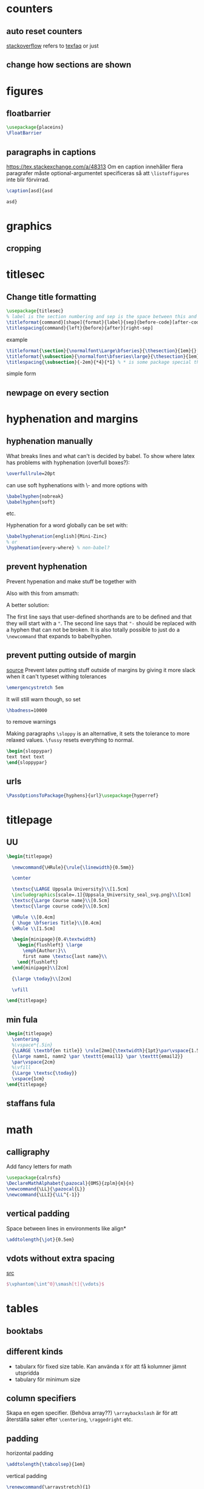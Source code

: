 #+STARTUP: overview entitiesplain

* counters
** auto reset counters
[[https://tex.stackexchange.com/questions/35782/how-to-split-a-latex-document-using-parts-and-chapters][stackoverflow]] refers to [[https://texfaq.org/FAQ-addtoreset][texfaq]]
or just
#+BEGIN_EXPORT latex
\setcounter{section}{0}
#+END_EXPORT
** change how sections are shown
#+BEGIN_EXPORT latex
\renewcommand{\thepart}{\arabic{part}}
\renewcommand{\thesection}{\Alph{section}}
#+END_EXPORT
* figures
** floatbarrier
#+BEGIN_SRC latex
\usepackage{placeins}
\FloatBarrier
#+END_SRC
** paragraphs in captions
https://tex.stackexchange.com/a/48313
Om en caption innehåller flera paragrafer måste optional-argumentet
specificeras så att ~\listoffigures~ inte blir förvirrad.
#+BEGIN_SRC latex
\caption[asd]{asd

asd}
#+END_SRC
* graphics
** cropping
#+BEGIN_EXPORT latex
\includegraphics[trim=left bottom right up,clip]{file.jpg}
#+END_EXPORT
* titlesec
** Change title formatting

#+BEGIN_SRC latex
\usepackage{titlesec}
% label is the section numbering and sep is the space between this and the section body
\titleformat{command}[shape]{format}{label}{sep}{before-code}[after-code]
\titlespacing{command}{left}{before}{after}[right-sep]
#+END_SRC

example
#+BEGIN_SRC latex
\titleformat{\section}{\normalfont\Large\bfseries}{\thesection}{1em}{}[{\titlerule[0.8pt]}]
\titleformat{\subsection}{\normalfont\bfseries\large}{\thesection}{1em}{}
\titlespacing{\subsection}{-2em}{*4}{*1} % * is some package special thing. *1 = 1ex ??
#+END_SRC

simple form
#+BEGIN_EXPORT latex
\titleformat*{\section}{\LARGE}
#+END_EXPORT

** newpage on every section
#+BEGIN_EXPORT latex
\newcommand{\sectionbreak}{\newpage}
#+END_EXPORT
* hyphenation and margins
** hyphenation manually
What breaks lines and what can't is decided by babel.
To show where latex has problems with hyphenation (overfull boxes?):
#+BEGIN_SRC latex
\overfullrule=20pt
#+END_SRC
can use soft hyphenations with \- and more options with
#+BEGIN_SRC latex
\babelhyphen{nobreak}
\babelhyphen{soft}
#+END_SRC
etc.

Hyphenation for a word globally can be set with:
#+BEGIN_SRC latex
\babelhyphenation[english]{Mini-Zinc}
% or
\hyphenation{every-where} % non-babel?
#+END_SRC
** prevent hyphenation
Prevent hypenation and make stuff be together with \mbox.

Also with this from amsmath:
#+BEGIN_EXPORT latex
\nobreakdash-
#+END_EXPORT

A better solution:
#+BEGIN_EXPORT latex
\useshorthands{"}
\defineshorthand{"-}{\babelhyphen{nobreak}}
#+END_EXPORT
The first line says that user-defined shorthands are to be defined and that they will start with a ~"~.
The second line says that ~"-~ should be replaced with a hyphen that can not be broken.
It is also totally possible to just do a ~\newcommand~ that expands to babelhyphen.
** prevent putting outside of margin
[[https://tex.stackexchange.com/questions/241343/what-is-the-meaning-of-fussy-sloppy-emergencystretch-tolerance-hbadness/241355#241355][source]]
Prevent latex putting stuff outside of margins by giving it more slack
when it can't typeset withing tolerances
#+BEGIN_SRC latex
\emergencystretch 5em
#+END_SRC
It will still warn though, so set
#+BEGIN_SRC latex
\hbadness=10000
#+END_SRC
to remove warnings

Making paragraphs =\sloppy= is an alternative, it sets the tolerance
to more relaxed values. =\fussy= resets everything to normal.
#+BEGIN_SRC latex
\begin{sloppypar}
text text text
\end{sloppypar}
#+END_SRC
** urls
#+BEGIN_SRC latex
\PassOptionsToPackage{hyphens}{url}\usepackage{hyperref}
#+END_SRC
* titlepage
** UU
#+BEGIN_SRC latex
\begin{titlepage}

  \newcommand{\HRule}{\rule{\linewidth}{0.5mm}}

  \center

  \textsc{\LARGE Uppsala University}\\[1.5cm]
  \includegraphics[scale=.1]{Uppsala_University_seal_svg.png}\\[1cm]
  \textsc{\Large Course name}\\[0.5cm]
  \textsc{\large course code}\\[0.5cm]

  \HRule \\[0.4cm]
  { \huge \bfseries Title}\\[0.4cm]
  \HRule \\[1.5cm]

  \begin{minipage}{0.4\textwidth}
    \begin{flushleft} \large
      \emph{Author:}\\
      first name \textsc{last name}\\
    \end{flushleft}
  \end{minipage}\\[2cm]

  {\large \today}\\[2cm]

  \vfill

\end{titlepage}
#+END_SRC
** min fula
#+BEGIN_SRC latex
\begin{titlepage}
  \centering
  %\vspace*{.5in}
  {\LARGE \textbf{en title}} \rule[2mm]{\textwidth}{1pt}\par\vspace{1.5cm}
  {\large namn1, namn2 \par \texttt{email1} \par \texttt{email2}}
  \par\vspace{2cm}
  %\vfill
  {\Large \textsc{\today}}
  \vspace{1cm}
\end{titlepage}
#+END_SRC
** staffans fula
#+BEGIN_EXPORT latex
\large
\begin{center}
   \textbf{Automata and Logic in IT System Modelling}\\
   \textbf{Home Assignment 3}
\end{center}
\normalsize
Erik Rimskog       \hfill Uppsala University\\
Björn Thomsson     \hfill \today\\
Patrik Johansson\\
#+END_EXPORT
* math
** calligraphy
Add fancy letters for math

#+BEGIN_SRC latex
\usepackage{calrsfs}
\DeclareMathAlphabet{\pazocal}{OMS}{zplm}{m}{n}
\newcommand{\LL}{\pazocal{L}}
\newcommand{\LLI}{\LL^{-1}}
#+END_SRC
** vertical padding
Space between lines in environments like align*
#+BEGIN_SRC latex
\addtolength{\jot}{0.5em}
#+END_SRC
** vdots without extra spacing
[[https://tex.stackexchange.com/questions/207056/wrong-too-much-vertical-space-above-vdots-in-small-matrix][src]]
#+BEGIN_SRC latex
$\vphantom{\int^0}\smash[t]{\vdots}$
#+END_SRC
* tables
** booktabs
#+BEGIN_EXPORT latex
\toprule
\midrule
\cmidrule
\bottomrule
#+END_EXPORT
** different kinds
- tabularx för fixed size table. Kan använda =X= för att få kolumner jämnt utspridda
- tabulary för minimum size
** column specifiers
#+BEGIN_EXPORT latex
\begin{tabular}{l@{stuff emellan}l}
\begin{tabular}{>{inserted before}l<{inserted after}} % package array??
\begin{tabular}{>{inserted before}l<{inserted after}@{stuff emellan}l}
\begin{tabular}{*{8}{c}} % array??
#+END_EXPORT

Skapa en egen specifier. (Behöva array??)
~\arraybackslash~ är för att återställa saker efter ~\centering~,  ~\raggedright~ etc.
#+BEGIN_EXPORT latex
\newcolumntype{C}{>{\centering\arraybackslash}X}
#+END_EXPORT
** padding
horizontal padding
#+BEGIN_SRC latex
\addtolength{\tabcolsep}{1em}
#+END_SRC

vertical padding
#+BEGIN_SRC latex
\renewcommand{\arraystretch}{1}
#+END_SRC
** colors
*** alternating
Place right before a tabular.
The arguments are something like: {start column}{odd colors}{even colors}
#+BEGIN_EXPORT latex
\usepackage[table]{xcolor}
\rowcolors{1}{white}{lightgray}

\definecolor{lightergray}{gray}{0.9} % nice color
#+END_EXPORT
* listings
** font
#+BEGIN_SRC latex
\begin{lstlisting}[basicstyle=\ttfamily]
code and stuff
\end{lstlisting}
#+END_SRC
** float, caption, title and label
finns title för att skriva en caption utan att inkludera en "Listing"
#+BEGIN_SRC latex
\begin{lstlisting}[float=ht,caption={cap},label={lab},captionpos=b]
code and stuff
\end{lstlisting}
#+END_SRC
** nice linebreak arrow
Placera i en style elr nåt.
Från Pierres mall.
#+BEGIN_SRC latex
postbreak=\raisebox{0ex}[0ex][0ex]{\ensuremath{\textcolor{black}{\hookrightarrow\space}}}
#+END_SRC
** escaping
#+BEGIN_SRC latex
escapeinside={<@}{@>}
#+END_SRC
** non-breaking environment (minipage)
A listings environment automatically put in a minipage. The ~\par~ could not be added directly for some reason.
And ~\newenvironment~ can't be used since listings looks for ~\end{lstlisting}~ in a special way.
#+BEGIN_SRC latex
\lstnewenvironment{nonbreak}[1][]{\noindent\lstset{#1}\minipage{\textwidth}}{\endminipage}
\BeforeBeginEnvironment{nonbreak}{\par}
\AfterEndEnvironment{nonbreak}{\par}
#+END_SRC
** spacing and parskip
Listing introduce a par before and after (or something), and since the parskip package modifies ~\parskip~, ~\partopskip~ and stuff it messes
with listings. Listings in brödtext get an extra ~\parskip~ below it. This can be compensated for by modifying ~belowskip~ and ~aboveskip~ in ~lstset~.
Setting above to parskip and below to 0pt makes the spacing kinda even.
[[https://tex.stackexchange.com/questions/40863/parskip-inserts-extra-space-after-floats-and-listings][discussions]]
* minipage
** avoid braking over pages
prevent stuff from breaking a page boundaries.
just a minipage with the indentation from parskip removed
#+BEGIN_SRC latex
\newenvironment{gruppa}
{\begingroup\setlength{\parfillskip}{0pt}\noindent\begin{minipage}{\linewidth}}
{\end{minipage}\par\endgroup}
#+END_SRC
** side-by-side
A hack to make minipages align at top when they don't want to from ~[t]~ alone.
#+BEGIN_SRC latex
\vspace{0pt}
#+END_SRC
[[https://tex.stackexchange.com/questions/81955/align-text-in-minipage-at-same-height#comment1206175_81956][source]]
* Tikz
** inline squares
#+BEGIN_SRC latex
\newcommand{\tsquare}[1]{\tikz \draw[draw=#1, line width=1.5ex] (0,0) -- (1.5ex,0);}
#+END_SRC
** offset arrows
*** with tikz-cd
#+BEGIN_SRC latex
\usepackage{tikz-cd}
\tikzset{
  shift left/.style ={commutative diagrams/shift left={#1}},
  shift right/.style={commutative diagrams/shift right={#1}}
}
\draw[->,shift left=1ex] (NDJS) edge (SQL)
                         (SQL) edge (NDJS);
#+END_SRC
*** with calc
#+BEGIN_SRC latex
\usetikzlibrary{calc}
\newcommand{\doublearrow}[4][0]{%
\draw ($#2 + (-#4, -#1)$) edge[->] ($#3 + (-#4, -#1)$)
      ($#3 + (#4, #1)$)   edge[->] ($#2 + (#4, #1)$);
}
#+END_SRC

example usage
#+BEGIN_SRC latex
\doublearrow{(CLNT.north)}{(NDJS.south) + (-0.3, 0)}{0.3}
#+END_SRC
** snake lines
#+BEGIN_SRC latex
\usetikzlibrary{decorations.pathmorphing}
\draw[<->,decorate,decoration=snake] (NDJS) -- (IBW);
#+END_SRC
** clouds
#+BEGIN_SRC latex
\usetikzlibrary{shapes}
\node (IBW) at (3, 4)
        [cloud,
         cloud puffs=15.7,
         cloud ignores aspect,
         minimum width=50pt,
         minimum height=0pt,
         draw
        ] {IBM Services};
#+END_SRC
** arrows
*** old way
#+BEGIN_SRC latex
\usetikzlibrary{arrows}
\tikzset{>=stealth'}
#+END_SRC
*** don't touch target
rita pilarna 1pt ifrån sitt target.
gäller för vanliga streck också sadge
#+BEGIN_EXPORT latex
\tikzset{shorten >=1pt}
#+END_EXPORT
*** arrows meta
#+BEGIN_SRC latex
\usetikzlibrary{arrows.meta}
\draw[-{Stealth[scale=1.5]}] % ->
\draw[{Stealth[scale=1.5, red]}-] % <-
#+END_SRC
*** arrows globally
#+BEGIN_SRC latex
\begin{tikzpicture}[-{Stealth[scale=1.2]}]
\begin{tikzpicture}[-stealth]
\begin{tikzpicture}[->]
#+END_SRC
** curvy line
#+BEGIN_SRC latex
\draw[-{Straight Barb[scale=1.3]},dashed] plot [smooth] coordinates {(X.south) ($(X.south) + (3, -0.3)$) ($(VX.west) + (-1.2, -0.5)$) (VX.west)};
#+END_SRC
** between nodes
place a node in the middle between two others
#+BEGIN_SRC latex
\usetikzlibrary{calc}
\node (N1) at ($(N2)!0.5!(N3)$) {text};
#+END_SRC
** position nodes
#+BEGIN_SRC latex
\usetikzlibrary{positioning}
\node[state] (keyc2) [above right=20pt and 100pt of keyc1] {};
\node[state] (keyc2) [above right=20pt of keyc1] {};
\node[state] (keyc2) [above right=of keyc1] {}; % uses node distance
\node[state] (keyc2) [above right=2 of keyc1] {}; % double node distance (I think)
#+END_SRC

To make all positions be relative to node centers instead of borders.
#+BEGIN_SRC latex
\tikzset{on grid}
#+END_SRC

There exist a =\matrix= to place stuff in a grid like latex tables.
** draw many lines
=\graph=
** labels on nodes
#+BEGIN_SRC latex
\node [label=below:hejsan] {a node};
\node [label={[red]69:hejsan}] {a node};
#+END_SRC
** fit
#+BEGIN_SRC latex
\usetikzlibrary{fit}
\node [fit=(a) (1, 0), draw, rectangle] {};
#+END_SRC
** close paths
This closes the path properly
[[https://tex.stackexchange.com/questions/375295/two-methods-of-specifying-a-closed-path-by-repeating-the-starting-coordinate-at/375303][relevant question]]
#+BEGIN_SRC latex
\draw (0, 0) -- (1, 0) -- (1, 1) -- cycle;
#+END_SRC
** perpendicular coordinates
The second coordinate is the x-value of BKN2.west and the y-value of ELI.
#+BEGIN_SRC latex
\draw[dashed,->] ($(FZN)!0.5!(BKN)$) |- (BKN2.west|-ELI);
#+END_SRC
** vertical lines across picture
my own creation!
Uses projection from calc. Needs to be at the end as the current bounding box is always changing.
#+BEGIN_SRC latex
\newcommand{\verticalline}[2]{\draw[#1]
($(current bounding box.north west)!#2!(current bounding box.north east)$)
--
($(current bounding box.south west)!#2!(current bounding box.south east)$)}
#+END_SRC
** copy shadow
#+BEGIN_SRC latex
\usetikzlibrary{shadows}
\node [copy shadow, fill=white] {hej};
#+END_SRC
** Examples
*** tree
A tree datastructure
#+BEGIN_SRC latex
\usetikzlibrary{calc}
\begin{tikzpicture}[
  rekt/.style={rectangle,draw,inner sep=6pt,anchor=north west,align=left}
  ]
  \node (N0) at (0,0) [rekt] {\textbf{Welcome}\\\textbf{Svar:} Fråga mig vad som helst};
  \node (N1) at ($(N0.south west) + (0, -0.3)$) [rekt] {\textbf{Intent:} Hjälp\\\textbf{Svar:} Vad vill du ha hjälp med?};
  \node (N11) at ($(N1.south west) +(1, -0.3)$) [rekt] {\textbf{Entity:} Bilmärken\\\textbf{Svar:} Du frågade efter hjälp på \texttt{@bilmärke}};
  \node (ROOT) at ($(N0.west) + (-0.5,1.3)$) {root};
  \draw let 
      \p1 = (N1.west),
      \p2 = (N11.south)
    in
      node [rekt] (N2) at ($(\x1,\y2) + (0,-0.3)$) {\textbf{Everything else}\\\textbf{Svar:} Jag förstod inte vad du sade};
  
  \draw[->] (ROOT) |- (N0.west);
  \draw[->] (ROOT) |- (N1.west);
  \draw[->] (N1.south west) +(0.4, 0) |- (N11.west);
  \draw[->] (ROOT) |- (N2.west);
\end{tikzpicture}
#+END_SRC
*** system structure
squares with arrows and stuff
#+BEGIN_EXPORT latex
\usepackage{tikz-cd} % for offsetting arrows
\tikzset{
  shift left/.style ={commutative diagrams/shift left={#1}},
  shift right/.style={commutative diagrams/shift right={#1}}
}
\usetikzlibrary{shapes,decorations.pathmorphing}
\begin{tikzpicture}[rekt/.style={rectangle,draw,inner sep=6pt, minimum width=50pt}]
  \node (CLNT) at (0,0) [rekt] {Klient};
  \node (NDJS) at (0,2) [rekt] {Server};
  \node (SQL)  at (-3, 2) [rekt] {MySQL};
  \draw[->,shift left=1em]
      (CLNT) edge (NDJS) 
      (NDJS) edge (CLNT);
  \draw[->,shift left=1ex] 
      (NDJS) edge (SQL) 
      (SQL) edge (NDJS);
      
  \node at (-1.5, 2)
      [ellipse,
       minimum width=200pt,
       minimum height=60pt,
       inner sep=0pt,
       draw=black!50,
       label={[black!50,rotate=3,label distance=-3ex]110:server}
      ] {};
      
  \node (IBW) at (3, 4)
      [cloud,
       cloud puffs=15.7,
       cloud ignores aspect,
       minimum width=50pt,
       minimum height=0pt,
       draw
      ] {IBM-tjänster};
      
  \draw[<->,decorate,decoration=snake]
      (NDJS) -- (IBW);
\end{tikzpicture}
#+END_EXPORT
*** AST
#+BEGIN_SRC latex
\begin{tikzpicture}[
  on grid,
  node distance=40pt,
  minimum size=15pt,
  inner sep=0pt,
  every node/.style={circle, align=center}
]
  \node (P1) at (0, 0) {*};
  \node (N1) [below left=of P1] {1} edge (P1);
  \node (M1) [below right=of P1] {+} edge (P1);
  \node (N2) [below left=of M1] {2} edge (M1);
  \node (F1) [below right=of M1] {$f$} edge (M1);
  \node (N3) [below=of F1] {3} edge (F1);
\end{tikzpicture}
#+END_SRC

or even better:
#+BEGIN_SRC latex
\node at (0, 0) {*}
  child {node {1}}
  child {node {+}
    child {node {2}}
    child {node {$f$}
      child {node {3}}}};
#+END_SRC
=level distance= and =sibling distance= are cool options.
* pgfplots
~\usepackage{pgfplots}~
** plots from tables
#+BEGIN_SRC latex
\begin{figure}[htb]
  \centering
  \begin{tikzpicture}
    \begin{axis}[
      title=mixed,
      xlabel=threads,
      ylabel=thousands of operations,
      xmode=log,
      ymode=log,
      xtick=data, % only display numbers explicit from data
      width=0.7\textwidth,
      grid=major,
      % ymajorgrids
      tick label style={/pgf/number format/fixed}, % all (?) numbers in fixed point
      log ticks with fixed point, % log axis numbers in fixed point
      legend style={at={(0.03, 0.03)},anchor=south west,cells={anchor=west}}, %formatting of legend
      % legend pos=outer north east, % shorter legend style
      legend entries={{coarse, std}, {fine, std}, {coarse, TATAS}, {fine, TATAS}, {fine, CLH}}
      ]
      \addplot table [x=threads, y=ops, col sep=comma] {benches/benchmark_mixed_1.csv}; \label{asd}
      \addplot table [x=threads, y=ops, col sep=comma] {benches/benchmark_mixed_2.csv};
      \addplot table [x=threads, y=ops, col sep=comma] {benches/benchmark_mixed_3.csv};
      \addplot table [x=threads, y=ops, col sep=comma] {benches/benchmark_mixed_4.csv};
      \addplot table [x=threads, y=ops, col sep=comma] {benches/benchmark_mixed_5.csv};
    \end{axis}
  \end{tikzpicture}
  \caption{Plot of running time with different max values.}
  \label{fig:plot:bench:mixed}
\end{figure}

\ref{asd}
#+END_SRC
** bar plots
#+BEGIN_EXPORT latex
\begin{tikzpicture}
  \begin{axis}[
  ybar,
  symbolic x coords={den,denna,denne,det,han,hon},
  xtick=data,
  ylabel={percentage},
  ymin=0, % minimum y value to show
  x tick label style={rotate=45,anchor=east} % rotate labels nicely

  % does not belong to this one
  enlarge x limits=0.03, % pad xmin and xmax
  bar width=5pt,
  width=\textwidth,
  ]
    \addplot[fill=blue] coordinates {
      (den,0.51802908894304991892)
      (denna,0.00907422647215957450)
      (denne,0.00158739174496503851)
      (det,0.20467018594733378402)
      (han,0.31492323335939838835)
      (hon,0.14559119772700193075)
    };
    % does not belong to this one
    \addlegendentry{Constant Value}
  \end{axis}
\end{tikzpicture}
#+END_EXPORT
** axis options
*** line styles
no markers on the lines
#+BEGIN_EXPORT latex
no markers
#+END_EXPORT

Change thickness on all
#+BEGIN_EXPORT latex
every axis plot/.append style={ultra thick}
#+END_EXPORT

Change line join
#+BEGIN_EXPORT latex
every axis plot/.append style={line join=round}
#+END_EXPORT

Tick distances, i.e. tick intervals
#+BEGIN_EXPORT latex
xtick distance=1
ytick distance=0.5
#+END_EXPORT

Add more ticks that aren't shown
#+BEGIN_SRC latex
extra x ticks={3}
#+END_SRC

which side tiks appear at
#+BEGIN_SRC latex
tick pos=left
#+END_SRC

change limits, i.e. extra padding around the plotted content
#+BEGIN_EXPORT latex
enlargelimits=false % no padding
enlarge x limits=0.3 % change limits in x direction
xmin=0
xmax=10000
ymin=0
ymax=2 % set limits in absolute values
#+END_EXPORT
*** cycle list
Define custom color list. This is currently identical to the standard
~color list~.
#+BEGIN_EXPORT latex
\pgfplotscreateplotcyclelist{color list}{
  red,blue,black,yellow,brown,teal,orange,violet,cyan,green!70!black,magenta,gray
}

% in axis options
cycle list name=color list
#+END_EXPORT
*** legend
left align text and set position
#+BEGIN_EXPORT latex
legend style={cells={anchor=west}, legend pos=south east}
#+END_EXPORT
* csvsimple
** example
#+BEGIN_SRC latex
\begin{table}[ht]
    \centering
    \csvreader[
        tabular=rrrrrrr,
        table head=\toprule \multicolumn{1}{c}{N} & \multicolumn{1}{c}{M} & \multicolumn{1}{c}{Score} & \multicolumn{1}{c}{$t$} & \multicolumn{1}{c}{$t_{nh}$} & \multicolumn{1}{c}{$t_{tb}$} & \multicolumn{1}{c}{$t_z$} \\\midrule,
        late after line=\\,
        separator=semicolon,
        head to column names,
        table foot=\bottomrule
    ]{mondrian5_run.csv}{}{\N & \M & \score & \time & \timenh & \timetb & \timez}
    \caption{$t$ is the time using the latest model with a search hint that that minimizes score first. $t_{nh}$ is the same as the previous, but without the hint. $t_{tb}$ is the same as the previous, but uses tighter upper bounds (\href{https://oeis.org/A050501}{\textcolor{blue}{mha denna + 3}}). $t_z$ is the same as the previous except that the score variable has a lower bound of 0 instead of 1 (as it should have).}
    \label{tab:my_label}
\end{table}
#+END_SRC
** skip some input lines
There is some nicer syntax in newer versions i think
#+BEGIN_SRC latex
filter={\(\thecsvinputline>14\) \and \(\not \thecsvinputline=20\)}
filter={\(\thecsvinputline>3\)}
#+END_SRC
** if
#+BEGIN_SRC latex
\newcommand{\asd}[1]{\ifcsvstrcmp{#1}{N/A}{\asdd{#1}}{\ifdim #1 pt>1.0pt \asdd{#1} \else #1 \fi}}
#+END_SRC
* Examples
** chat conversation
#+BEGIN_SRC latex
\begin{minipage}{0.7\textwidth}%
  \newcommand{\talktalk}[3]{
      \stepcounter{conversationCounter}
      #1
      \framebox[0.4\linewidth][l]{
          \parbox{0.37\linewidth}{
              {\footnotesize\bfseries #2}\hfill\textcolor{darkgray}{\#\arabic{conversationCounter}}\\#3
          }
      }\par
  }%
  \newcommand{\bottalk}[1]{\talktalk{}{Watson}{#1}}%
  \newcommand{\usertalk}[1]{\talktalk{\hfill}{Användaren}{#1}}%
  \newcounter{conversationCounter}
  \bottalk{Fråga mig vad som helst}
  \usertalk{hjälp}
  \bottalk{Vad vill du ha hjälp med?}
  \usertalk{Volvo}
  \bottalk{Du frågade efter hjälp på en Volvo}
  \usertalk{kan du några skämt?}
  \bottalk{Jag förstod inte vad du sade}
\end{minipage}
#+END_SRC
** jsx listings
#+BEGIN_SRC latex
\usepackage{listings}
\lstdefinelanguage{jsx}{
  keywords={const, class, extends, typeof, new, true, false, catch, function, return, null, catch, switch, var, if, in, while, do, else, case, break},
  keywordstyle=\color{blue}\bfseries,
  keywords=[2]{export, boolean, throw, implements, import, this, document, ReactDOM, console},
  keywordstyle=[2]\color{YellowGreen}\bfseries,
  keywords=[3]{<div>, </div>, <p>, </p>, />},
  keywordstyle=[3]\color{Plum},
  alsoletter={<>/},
  identifierstyle=\color{black},
  sensitive=false,
  comment=[l]{//},
  morecomment=[s]{/*}{*/},
  commentstyle=\color{purple}\ttfamily,
  stringstyle=\color{red}\ttfamily,
  morestring=[b]',
  morestring=[b]"
}

\lstset{
   backgroundcolor=\color{background},
   %extendedchars=true,
   basicstyle=\footnotesize\ttfamily,
   numbers=left,
   numberstyle=\footnotesize,
   captionpos=b,
   escapechar=|
}
#+END_SRC
* my custom things
** cool terminal prompt
#+BEGIN_SRC latex
\newcommand{\bash}[1]{{\setlength\fboxsep{1.5pt}\colorbox{black}{\ttfamily\textcolor{green}{\$}\hspace{0.3em}\textcolor{white}{#1}}}}
#+END_SRC

v2
#+BEGIN_SRC latex
\newcommand{\bash}[1]{{\setlength\fboxsep{1.5pt}\par\noindent\colorbox{black}{\rlap{\bfseries\ttfamily\textcolor{green}{\$}\hspace{0.3em}\textcolor{white}{#1}}\hspace{\linewidth}\hspace{-2\fboxsep}}}}
#+END_SRC
* lists
** inline
#+BEGIN_SRC latex
\usepackage[inline]{enumitem}
\begin{description*}
\begin{itemize*}
\begin{enumerate*}[mode=unboxed]
#+END_SRC
~mode=unboxed~ might be required to fix weird issues with spacing
** spacing
#+BEGIN_SRC latex
\usepackage{enumitem}
\begin{enumerate}[noitemsep]
#+END_SRC
** changing labels
#+BEGIN_SRC latex
\usepackage{enumitem}
\begin{enumerate}[label=a)]
#+END_SRC
or
#+BEGIN_SRC latex
\usepackage{enumerate}
\begin{enumerate}[a)]
#+END_SRC
* empty page
An empty page must contain something
#+BEGIN_SRC latex
\clearpage
\thispagestyle{plain}
\addcounter{page}{-1} % I think
\null
\clearpage
#+END_SRC
* fonts
#+BEGIN_SRC latex
\usepackage{courier} % texttt blir finare
\fontfamily{pcr}\selectfont % sätt fonten manuellt till den finare (behövs courier för denna??)
#+END_SRC

* footnotes
Reset counter on every page.
Always forces two passes??
#+BEGIN_SRC latex
\usepackage[perpage]{footmisc}
#+END_SRC

* toggle parts of document
** latex if
Defining and using an if
#+BEGIN_SRC latex
\newif\ifnamn
\namntrue
\namnfalse
\ifnamn \fi
\ifnamn \else \fi
#+END_SRC
** ignore environment
#+BEGIN_SRC latex
\usepackage{verbatim}
\newenvironment{tikzpicture}[1]{\comment}{\endcomment}
#+END_SRC

* SI
Correct letter for liter
#+BEGIN_SRC latex
\DeclareSIUnit\liter{l}
#+END_SRC

Nicer range
#+BEGIN_SRC latex
\sisetup{
  range-phrase={\,--\,},
  range-units=single,
}
#+END_SRC
